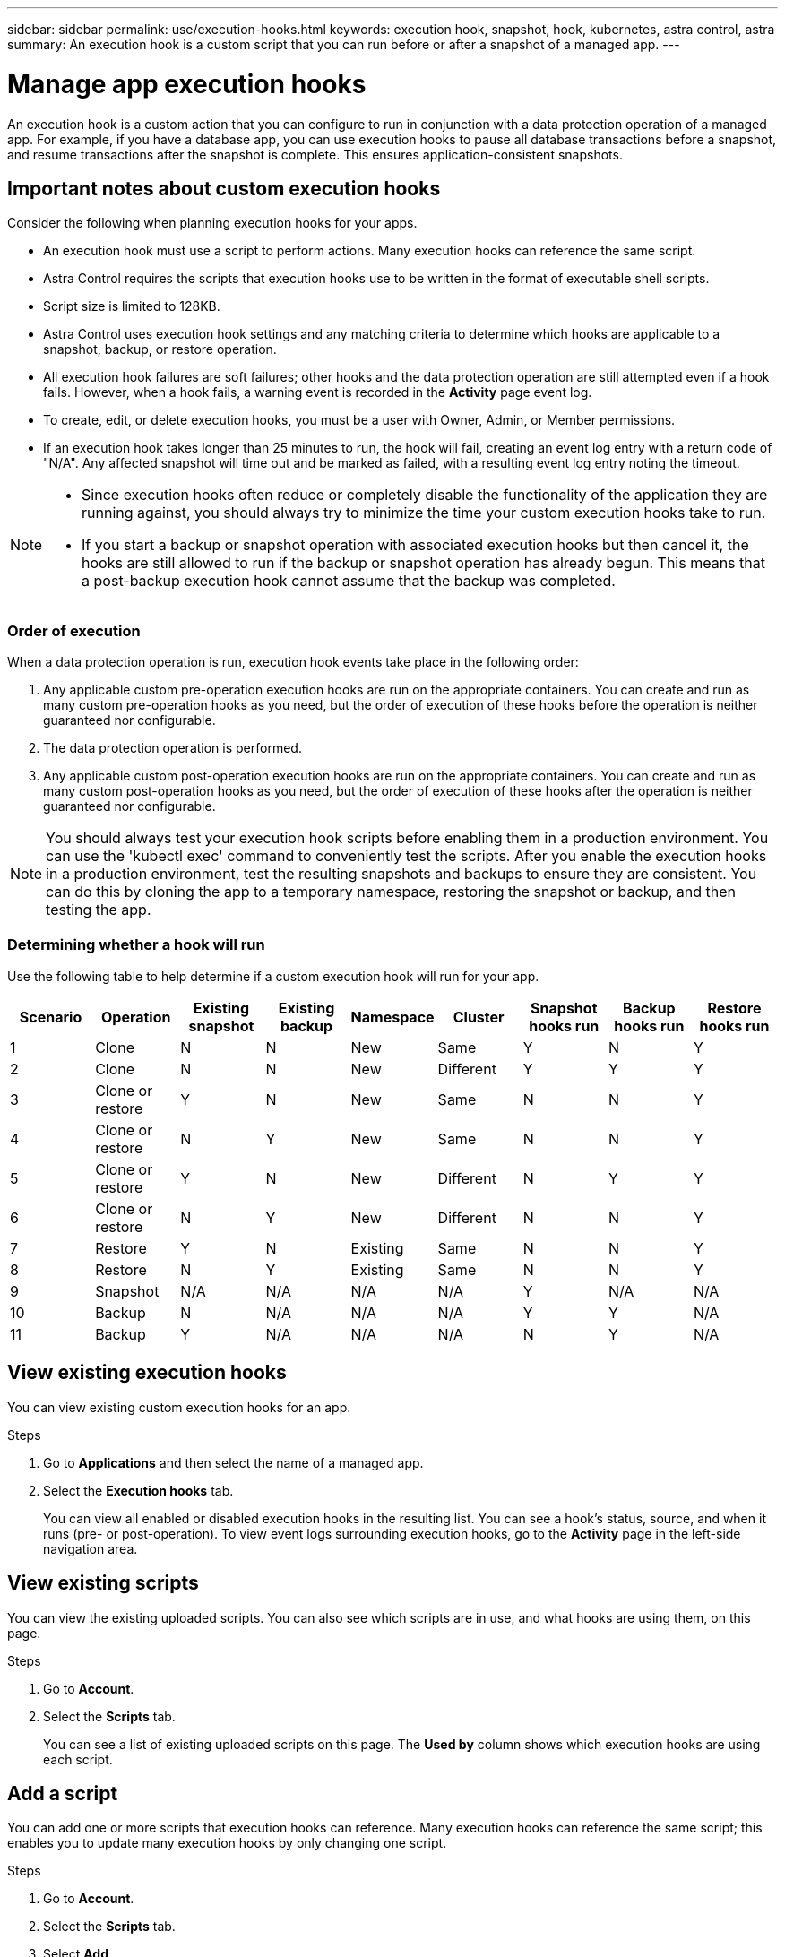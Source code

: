 ---
sidebar: sidebar
permalink: use/execution-hooks.html
keywords: execution hook, snapshot, hook, kubernetes, astra control, astra
summary: An execution hook is a custom script that you can run before or after a snapshot of a managed app.
---

= Manage app execution hooks
:hardbreaks:
:icons: font
:imagesdir: ../media/use/

[.lead]
An execution hook is a custom action that you can configure to run in conjunction with a data protection operation of a managed app. For example, if you have a database app, you can use execution hooks to pause all database transactions before a snapshot, and resume transactions after the snapshot is complete. This ensures application-consistent snapshots.

////
== Default execution hooks and regular expressions
For some apps, Astra Control comes with default execution hooks, provided by NetApp, that handle freeze and thaw operations before and after snapshots. Astra Control uses regular expressions to match an app's container image to these apps:

* MariaDB
** Matching regular expression: \bmariadb\b
* MySQL
** Matching regular expression: \bmysql\b
* PostgreSQL
** Matching regular expression: \bpostgresql\b

If there is a match, the NetApp-provided default execution hooks for that app appear in the app's list of active execution hooks, and those hooks run automatically when snapshots of that app are taken. If one of your custom apps has a similar image name that happens to match one of the regular expressions (and you don't want to use the default execution hooks), you can either change the image name, or disable the default execution hook for that app and use a custom hook instead.
////


//You can use the NetApp-provided hooks for these apps, or disable them and use your own.
//You cannot delete or modify the default execution hooks.

== Important notes about custom execution hooks
Consider the following when planning execution hooks for your apps.

* An execution hook must use a script to perform actions. Many execution hooks can reference the same script.
* Astra Control requires the scripts that execution hooks use to be written in the format of executable shell scripts.
* Script size is limited to 128KB.
* Astra Control uses execution hook settings and any matching criteria to determine which hooks are applicable to a snapshot, backup, or restore operation.
* All execution hook failures are soft failures; other hooks and the data protection operation are still attempted even if a hook fails. However, when a hook fails, a warning event is recorded in the *Activity* page event log.
* To create, edit, or delete execution hooks, you must be a user with Owner, Admin, or Member permissions.
* If an execution hook takes longer than 25 minutes to run, the hook will fail, creating an event log entry with a return code of "N/A". Any affected snapshot will time out and be marked as failed, with a resulting event log entry noting the timeout.
//* Scripts that run with Member and Viewer privileges can view only.

[NOTE]
====
* Since execution hooks often reduce or completely disable the functionality of the application they are running against, you should always try to minimize the time your custom execution hooks take to run.
* If you start a backup or snapshot operation with associated execution hooks but then cancel it, the hooks are still allowed to run if the backup or snapshot operation has already begun. This means that a post-backup execution hook cannot assume that the backup was completed.
====

=== Order of execution
When a data protection operation is run, execution hook events take place in the following order:

//. Any applicable NetApp-provided default pre-snapshot execution hooks are run on the appropriate containers.
. Any applicable custom pre-operation execution hooks are run on the appropriate containers. You can create and run as many custom pre-operation hooks as you need, but the order of execution of these hooks before the operation is neither guaranteed nor configurable.
. The data protection operation is performed.
. Any applicable custom post-operation execution hooks are run on the appropriate containers. You can create and run as many custom post-operation hooks as you need, but the order of execution of these hooks after the operation is neither guaranteed nor configurable.
//. Any applicable NetApp-provided default post-snapshot execution hooks are run on the appropriate containers.

NOTE: You should always test your execution hook scripts before enabling them in a production environment. You can use the 'kubectl exec' command to conveniently test the scripts. After you enable the execution hooks in a production environment, test the resulting snapshots and backups to ensure they are consistent. You can do this by cloning the app to a temporary namespace, restoring the snapshot or backup, and then testing the app.

=== Determining whether a hook will run
Use the following table to help determine if a custom execution hook will run for your app.

|===
|Scenario |Operation |Existing snapshot |Existing backup |Namespace |Cluster |Snapshot hooks run |Backup hooks run |Restore hooks run

|1
|Clone
|N
|N
|New
|Same
|Y
|N
|Y

|2
|Clone
|N
|N
|New
|Different
|Y
|Y
|Y

|3
|Clone or restore
|Y
|N
|New
|Same
|N
|N
|Y

|4
|Clone or restore
|N
|Y
|New
|Same
|N
|N
|Y

|5
|Clone or restore
|Y
|N
|New
|Different
|N
|Y
|Y

|6
|Clone or restore
|N
|Y
|New
|Different
|N
|N
|Y

|7
|Restore
|Y
|N
|Existing
|Same
|N
|N
|Y

|8
|Restore
|N
|Y
|Existing
|Same
|N
|N
|Y

|9
|Snapshot
|N/A
|N/A
|N/A
|N/A
|Y
|N/A
|N/A

|10
|Backup
|N
|N/A
|N/A
|N/A
|Y
|Y
|N/A

|11
|Backup
|Y
|N/A
|N/A
|N/A
|N
|Y
|N/A

|===


== View existing execution hooks
You can view existing custom execution hooks for an app.

.Steps

. Go to *Applications* and then select the name of a managed app.
. Select the *Execution hooks* tab.
+
You can view all enabled or disabled execution hooks in the resulting list. You can see a hook's status, source, and when it runs (pre- or post-operation). To view event logs surrounding execution hooks, go to the *Activity* page in the left-side navigation area.

== View existing scripts
You can view the existing uploaded scripts. You can also see which scripts are in use, and what hooks are using them, on this page.

.Steps

. Go to *Account*.
. Select the *Scripts* tab.
+
You can see a list of existing uploaded scripts on this page. The *Used by* column shows which execution hooks are using each script.


== Add a script
You can add one or more scripts that execution hooks can reference. Many execution hooks can reference the same script; this enables you to update many execution hooks by only changing one script.

.Steps

. Go to *Account*.
. Select the *Scripts* tab.
. Select *Add*.
. Do one of the following:
* Upload a custom script.
.. Select the *Upload file* option.
.. Browse to a file and upload it.
.. Give the script a unique name.
.. (Optional) Enter any notes other administrators should know about the script.
.. Select *Save script*.
* Paste in a custom script from the clipboard.
.. Select the *Paste or type* option.
.. Select the text field and paste the script text into the field.
.. Give the script a unique name.
.. (Optional) Enter any notes other administrators should know about the script.
. Select *Save script*.

.Result
The new script appears in the list on the *Scripts* tab.


== Delete a script
You can remove a script from the system if it is no longer needed and not used by any execution hooks.

.Steps

. Go to *Account*.
. Select the *Scripts* tab.
. Choose a script you want to remove, and select the menu in the *Actions* column.
. Select *Delete*.

NOTE: If the script is associated with one or more execution hooks, the *Delete* action is unavailable. To delete the script, first edit the associated execution hooks and associate them with a different script.

== Create a custom execution hook
You can create a custom execution hook for an app. See link:execution-hook-examples.html[Execution hook examples^] for hook examples. You need to have Owner, Admin, or Member permissions to create execution hooks.

NOTE: When you create a custom shell script to use as an execution hook, remember to specify the appropriate shell at the beginning of the file, unless you are running specific commands or providing the full path to an executable.

.Steps

. Select *Applications* and then select the name of a managed app.
. Select the *Execution hooks* tab.
. Select *Add*.
. In the *Hook Details* area, determine when the hook should run by selecting an operation type from the *Operation* drop-down menu.
. Enter a unique name for the hook.
. (Optional) Enter any arguments to pass to the hook during execution, pressing the Enter key after each argument you enter to record each one.
. In the *Container Images* area, if the hook should run against all container images contained within the application, enable the *Apply to all container images* check box. If instead the hook should act only on one or more specified container images, enter the container image names in the *Container image names to match* field.
. In the *Script* area, do one of the following:
* Add a new script.
.. Select *Add*.
.. Do one of the following:
** Upload a custom script.
... Select the *Upload file* option.
... Browse to a file and upload it.
... Give the script a unique name.
... (Optional) Enter any notes other administrators should know about the script.
... Select *Save script*.
** Paste in a custom script from the clipboard.
... Select the *Paste or type* option.
... Select the text field and paste the script text into the field.
... Give the script a unique name.
... (Optional) Enter any notes other administrators should know about the script.
* Select an existing script from the list.
+
This instructs the execution hook to use this script.
. Select *Add hook*.

== Check the state of an execution hook
During a running snapshot or backup operation, you can check the state of any execution hooks that are running as part of the operation.

.Steps

. Select *Applications* and then select the name of a managed app.
. Select the *Data protection* tab.
. Select *Snapshots* to see running snapshots, or *Backups* to see running backups.
+
The *Hook state* shows the status of the execution hook run after the operation is complete. You can hover over the state for more details. For example, if there are execution hook failures during an operation, hovering over the hook state for that operation gives a list of failed execution hooks. To see reasons for each failure, you can check the *Activity* page in the left-side navigation area.

== Disable an execution hook
You can disable an execution hook if you want to temporarily prevent it from running before or after a snapshot of an app. You need to have Owner, Admin, or Member permissions to disable execution hooks.

.Steps

. Select *Applications* and then select the name of a managed app.
. Select the *Execution hooks* tab.
. Select the Options menu in the *Actions* column for a hook that you wish to disable.
. Select *Disable*.

== Delete an execution hook
You can remove an execution hook entirely if you no longer need it. You need to have Owner, Admin, or Member permissions to delete execution hooks.

.Steps

. Select *Applications* and then select the name of a managed app.
. Select the *Execution hooks* tab.
. Select the Options menu in the *Actions* column for a hook that you wish to delete.
. Select *Delete*.
